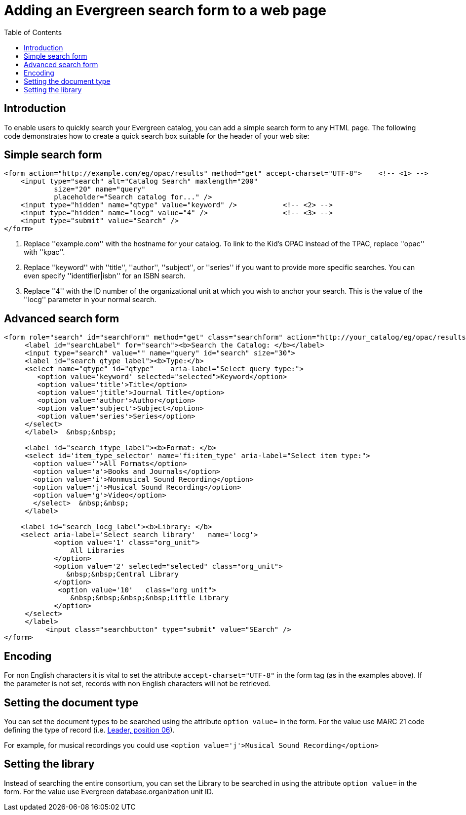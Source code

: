 = Adding an Evergreen search form to a web page =
:toc:

== Introduction ==

To enable users to quickly search your Evergreen catalog, you can add a
simple search form to any HTML page. The following code demonstrates
how to create a quick search box suitable for the header of your web
site:

== Simple search form ==

[source,html]
------------------------------------------------------------------------------
<form action="http://example.com/eg/opac/results" method="get" accept-charset="UTF-8">    <!-- <1> -->
    <input type="search" alt="Catalog Search" maxlength="200"
            size="20" name="query"
            placeholder="Search catalog for..." />
    <input type="hidden" name="qtype" value="keyword" />           <!-- <2> -->
    <input type="hidden" name="locg" value="4" />                  <!-- <3> -->
    <input type="submit" value="Search" />
</form>
------------------------------------------------------------------------------
<1> Replace ''example.com'' with the hostname for your catalog. To link to
    the Kid's OPAC instead of the TPAC, replace ''opac'' with ''kpac''.
<2> Replace ''keyword'' with ''title'', ''author'', ''subject'', or ''series''
    if you want to provide more specific searches. You can even specify
    ''identifier|isbn'' for an ISBN search.
<3> Replace ''4'' with the ID number of the organizational unit at which you
    wish to anchor your search. This is the value of the ''locg'' parameter in
    your normal search.

== Advanced search form ==

[source,html]
--------------------------------------------------------------------------------
<form role="search" id="searchForm" method="get" class="searchform" action="http://your_catalog/eg/opac/results" accept-charset="UTF-8">
     <label id="searchLabel" for="search"><b>Search the Catalog: </b></label>
     <input type="search" value="" name="query" id="search" size="30">   
     <label id="search_qtype_label"><b>Type:</b> 
     <select name="qtype" id="qtype"    aria-label="Select query type:">
        <option value='keyword' selected="selected">Keyword</option>
        <option value='title'>Title</option>
        <option value='jtitle'>Journal Title</option>
        <option value='author'>Author</option>
        <option value='subject'>Subject</option>
        <option value='series'>Series</option>
     </select>
     </label>  &nbsp;&nbsp;
   
     <label id="search_itype_label"><b>Format: </b> 
     <select id='item_type_selector' name='fi:item_type' aria-label="Select item type:">
       <option value=''>All Formats</option>
       <option value='a'>Books and Journals</option>
       <option value='i'>Nonmusical Sound Recording</option>
       <option value='j'>Musical Sound Recording</option>
       <option value='g'>Video</option>
       </select>  &nbsp;&nbsp;
     </label> 
    
    <label id="search_locg_label"><b>Library: </b>
    <select aria-label='Select search library'   name='locg'>
            <option value='1' class="org_unit"> 
                All Libraries 
            </option> 
            <option value='2' selected="selected" class="org_unit"> 
               &nbsp;&nbsp;Central Library
            </option> 
             <option value='10'   class="org_unit"> 
                &nbsp;&nbsp;&nbsp;&nbsp;Little Library
            </option> 
     </select>        
     </label>
          <input class="searchbutton" type="submit" value="SEarch" />                  
</form>
--------------------------------------------------------------------------------

== Encoding ==

For non English characters it is vital to set the attribute `accept-charset="UTF-8"`  in the form tag (as in the examples above). If the parameter is  not set, records with non English characters will not be retrieved.

== Setting the document type ==

You can set the document types to be searched using the attribute `option value=` in the form. For the value use MARC 21 code defining the type of record (i.e. https://www.loc.gov/marc/bibliographic/bdleader.html[Leader, position 06]).

For example, for musical recordings you could use `<option value='j'>Musical Sound Recording</option>`

== Setting the library ==

Instead of searching the entire consortium, you can set the Library to be searched in using the attribute `option value=` in the form. For the value use Evergreen database.organization unit ID. 


